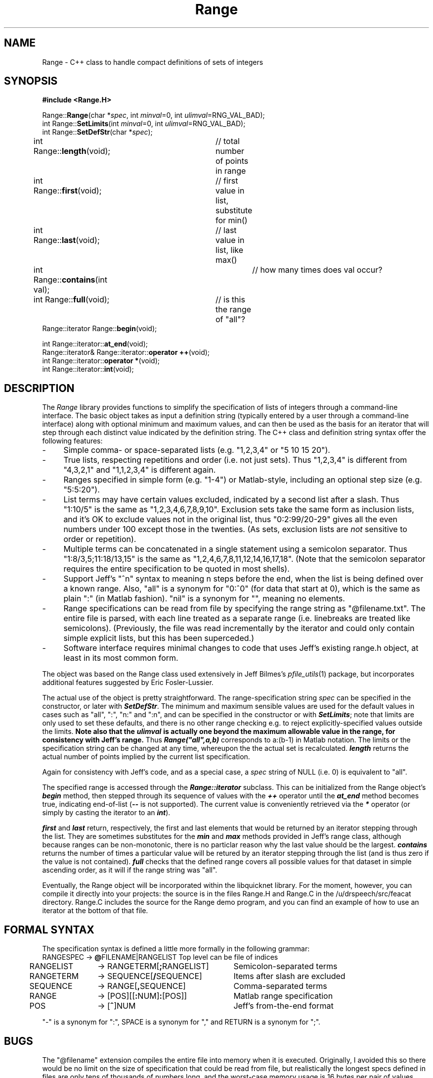 .de Sh
.br
.ne 5
.PP
\fB\\$1\fR
.PP
..
.de Sp
.if t .sp .5v
.if n .sp
..
.               \" Path Name
.               \"      uses Courier fonts for V4.0
.de PN
.ie t \&\f(CB\\$1\f(NR\\$2
.el \fI\\$1\fP\\$2
..
.		\" The following macros added by dpwe for Ultrix 4..
.               \" Manual section reference
.               \"      uses Courier fonts for V4.0
.de MS
.ie t \&\f(CB\\$1\f(NR(\\$2)\\$3
.el \fI\\$1\fP(\\$2)\\$3
..
.de EX		\" Begin Example
.ie \\n(.$ .nr EX \\$1n
.el \{\
.	ie n .nr EX 0n
.	el .nr EX 0n
.\}
.in +\\n(EXu
.if n .sp 1
.if t .sp .5v
.nf
.CW
.ft CB
..
.de EE		\" End example
.in -\\n(EXu
.fi
.}f             \" restore basic text attributes
.if n .sp 1
.if t .sp .5v
..
.TH Range 3 "$Date: 1999/10/26 07:34:49 $" ICSI "ICSI SPEECH SOFTWARE"
.SH NAME
Range \- C++ class to handle compact definitions of sets of integers
.SH SYNOPSIS
.nf
\fB#include <Range.H>\fR

Range::\fBRange\fR(char *\fIspec\fR, int \fIminval\fR=0, int \fIulimval\fR=RNG_VAL_BAD);
int Range::\fBSetLimits\fR(int \fIminval\fR=0, int \fIulimval\fR=RNG_VAL_BAD);
int Range::\fBSetDefStr\fR(char *\fIspec\fR);
int Range::\fBlength\fR(void);	// total number of points in range
int Range::\fBfirst\fR(void);	// first value in list, substitute for min()
int Range::\fBlast\fR(void);	// last value in list, like max()
int Range::\fBcontains\fR(int val);	// how many times does val occur?
int Range::\fBfull\fR(void);	// is this the range of "all"?
Range::iterator Range::\fBbegin\fR(void);

int Range::iterator::\fBat_end\fR(void);
Range::iterator& Range::iterator::\fBoperator ++\fR(void);
int Range::iterator::\fBoperator *\fR(void);
int Range::iterator::\fBint\fR(void);

.fi
.SH DESCRIPTION
The 
.PN Range
library provides functions to simplify the specification of lists of
integers through a command-line interface.  The basic object takes as
input a definition string (typically entered by a user through a 
command-line interface)
along with optional minimum and maximum values, and can then be used as
the basis for an iterator that will step through each distinct value
indicated by the definition string.  The C++ class and 
definition string syntax offer the following features:
.TP 4
- 
Simple comma- or space-separated lists (e.g. "1,2,3,4" or "5 10 15 20").
.TP 4
-
True lists, respecting repetitions and order (i.e. not just sets).  Thus 
"1,2,3,4" is different from "4,3,2,1" and "1,1,2,3,4" is different again.
.TP 4
- 
Ranges specified in simple form (e.g. "1-4") or Matlab-style, including 
an optional step size (e.g. "5:5:20").
.TP 4
- 
List terms may have certain values excluded, indicated by a second 
list after a slash.  Thus "1:10/5" is 
the same as "1,2,3,4,6,7,8,9,10".  Exclusion sets take the same form 
as inclusion lists, and it's OK to exclude values not in the original 
list, thus "0:2:99/20-29" gives all the even numbers under 100 except 
those in the twenties.  (As sets, exclusion lists are 
.I not
sensitive to order or repetition).
.TP 4
- 
Multiple terms can be concatenated in a single statement using a 
semicolon separator.  Thus 
"1:8/3,5;11:18/13,15" is the same as "1,2,4,6,7,8,11,12,14,16,17,18".
(Note that the semicolon separator requires the entire specification 
to be quoted in most shells).
.TP 4
- 
Support Jeff's "^n" syntax to meaning n steps before the end, when the 
list is being defined over a known range.  Also, "all" is a synonym for 
"0:^0" (for data that start at 0), which is the same as plain ":" (in 
Matlab fashion).  "nil" is a synonym for "", meaning no elements.
.TP 4
- 
Range specifications can be read from file by specifying the range 
string as "@filename.txt".  The entire file is parsed, with each 
line treated as a separate range (i.e. linebreaks are treated like 
semicolons).  (Previously, the file was read incrementally by 
the iterator and could only contain simple explicit lists, but 
this has been superceded.)
.TP 4
- 
Software interface requires minimal changes to code that uses 
Jeff's existing range.h object, at least in its most common form.
.P
The object was based on the Range class used extensively in 
Jeff Bilmes's
.MS pfile_utils 1 
package, but incorporates additional features suggested by 
Eric Fosler-Lussier.
.P
The actual use of the object is pretty straightforward.  The 
range-specification string \fIspec\fR can be specified in the 
constructor, or later with \f4SetDefStr\f1.  The minimum and 
maximum sensible values are used for the default values in 
cases such as "all", ":", "n:" and ":n", and can be specified 
in the constructor or with \f4SetLimits\f1; note that limits 
are only used to set these defaults, and there is no other range 
checking e.g. to reject explicitly-specified values outside 
the limits.  
.B Note also that the \f4ulimval\f1 
.B is actually one beyond the maximum allowable value in the range, for consistency with Jeff's range.
Thus \f4Range("all",a,b)\f1 corresponds to a:(b-1) in Matlab notation.
The limits or the 
specification string can be changed at any time, whereupon the 
the actual set is recalculated.  \f4length\f1 returns the actual 
number of points implied by the current list specification.
.P
Again for consistency with Jeff's code, and as a special case, a 
\fIspec\fR string of NULL (i.e. 0) is equivalent to "all".
.P
The specified range is accessed through the \f4Range::iterator\f1
subclass.  This can be initialized from the Range object's 
\f4begin\f1 method, then stepped through its sequence of 
values with the \f4++\f1 operator until the \f4at_end\f1 method 
becomes true, indicating end-of-list (\f4--\f1 is not supported). 
The current value is conveniently retrieved via the \f4*\f1 
operator (or simply by casting the iterator to an \f4int\f1).
.P
\f4first\f1 and \f4last\f1 return, respectively, the first and last 
elements that would be returned by an iterator stepping through the 
list.  They are sometimes substitutes for the \f4min\f1 and \f4max\f1 
methods provided in Jeff's range class, although because ranges 
can be non-monotonic, there is no particlar reason why the last value 
should be the largest.  \f4contains\f1 returns the number of times 
a particular value will be retured by an iterator stepping through the 
list (and is thus zero if the value is not contained).  \f4full\f1 
checks that the defined range covers all possible values for that 
dataset in simple ascending order, as it will if the range string 
was "all".
.P
Eventually, the Range object will be incorporated within the 
libquicknet library.  For the moment, however, you can compile 
it directly into your projects: the source is in the files 
Range.H and Range.C in the /u/drspeech/src/feacat directory.  
Range.C includes the source for the Range demo program, 
and you can find an example of how to use an iterator 
at the bottom of that file.
.SH FORMAL SYNTAX
The specification syntax is defined a little more formally in the 
following grammar:
.ta .5i +1.2i +2.5i
.nf
	RANGESPEC	-> \fB@\fRFILENAME|RANGELIST	Top level can be file of indices
	RANGELIST	-> RANGETERM[\fB;\fRRANGELIST]	Semicolon-separated terms
	RANGETERM	-> SEQUENCE[\fB/\fRSEQUENCE]	Items after slash are excluded
	SEQUENCE	-> RANGE[\fB,\fRSEQUENCE]	Comma-separated terms 
	RANGE   	-> [POS][[\fB:\fRNUM]\fB:\fR[POS]]	Matlab range specification
	POS	-> [\fB^\fR]NUM	Jeff's from-the-end format
.fi
.LP
"-" is a synonym for ":", SPACE is a synonym for "," and 
RETURN is a synonym for ";". 
.SH BUGS
The "@filename" extension compiles the entire file into memory when 
it is executed.  Originally, I avoided this so there would be no limit 
on the size of specification that could be read from file, but 
realistically the longest specs defined in files are only tens of 
thousands of numbers long, and the worst-case memory usage is 16 bytes 
per pair of values (since any two distinct values are compiled down to a 
two-element list), so we're only talking a few megabytes.  Some of the 
old code, which had the iterator incrementally reading the original 
index file, is still there, but it isn't used at all.
.SH SEE ALSO
.MS feacat 1 ,
.MS pfile_utils 1 .
.SH AUTHOR
Dan Ellis, 
.B dpwe@icsi.berkeley.edu
